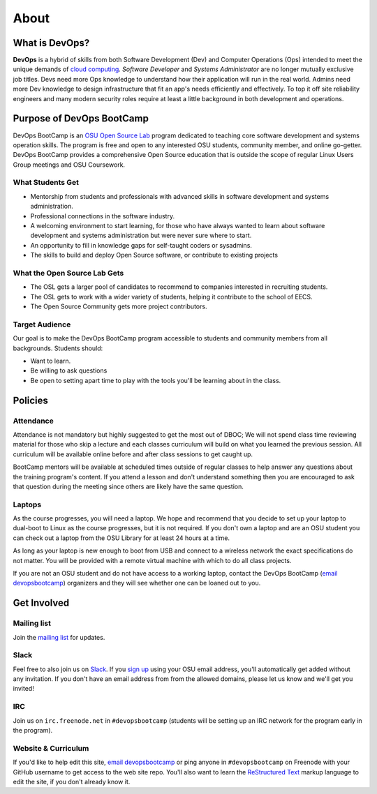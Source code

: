 .. _about:


About
=====


What is DevOps?
---------------

**DevOps** is a hybrid of skills from both Software Development (Dev) and
Computer Operations (Ops) intended to meet the unique demands of `cloud
computing`_. *Software Developer* and *Systems Administrator* are no longer
mutually exclusive job titles. Devs need more Ops knowledge to understand how
their application will run in the real world. Admins need more Dev
knowledge to design infrastructure that fit an app's needs efficiently and
effectively. To top it off site reliability engineers and many modern
security roles require at least a little background in both development and
operations.

.. _cloud computing: https://en.wikipedia.org/wiki/Cloud_computing


Purpose of DevOps BootCamp
--------------------------

DevOps BootCamp is an `OSU Open Source Lab`_ program dedicated to teaching core
software development and systems operation skills. The program is free and open
to any interested OSU students, community member, and online go-getter. DevOps
BootCamp provides a comprehensive Open Source education that is outside the
scope of regular Linux Users Group meetings and OSU Coursework.

.. _OSU Open Source Lab: https://osuosl.org


What Students Get
~~~~~~~~~~~~~~~~~

* Mentorship from students and professionals with advanced skills in software
  development and systems administration.
* Professional connections in the software industry.
* A welcoming environment to start learning, for those who have always wanted
  to learn about software development and systems administration but were never
  sure where to start.
* An opportunity to fill in knowledge gaps for self-taught coders or sysadmins.
* The skills to build and deploy Open Source software, or contribute to
  existing projects


What the Open Source Lab Gets
~~~~~~~~~~~~~~~~~~~~~~~~~~~~~

* The OSL gets a larger pool of candidates to recommend to companies
  interested in recruiting students.
* The OSL gets to work with a wider variety of students, helping it contribute
  to the school of EECS.
* The Open Source Community gets more project contributors.


Target Audience
~~~~~~~~~~~~~~~

Our goal is to make the DevOps BootCamp program accessible to students and
community members from all backgrounds. Students should:

* Want to learn.
* Be willing to ask questions
* Be open to setting apart time to play with the tools you'll be learning about
  in the class.


Policies
--------


Attendance
~~~~~~~~~~


Attendance is not mandatory but highly suggested to get the most out of DBOC;
We will not spend class time reviewing material for those who skip a lecture
and each classes curriculum will build on what you learned the previous
session. All curriculum will be available online before and after class
sessions to get caught up.

BootCamp mentors will be available at scheduled times outside of regular
classes to help answer any questions about the training program's content. If
you attend a lesson and don't understand something then you are encouraged to
ask that question during the meeting since others are likely have the same
question.


Laptops
~~~~~~~

As the course progresses, you will need a laptop. We hope and recommend that
you decide to set up your laptop to dual-boot to Linux as the course
progresses, but it is not required. If you don't own a laptop and are an OSU
student you can check out a laptop from the OSU Library for at least 24 hours
at a time.

As long as your laptop is new enough to boot from USB and connect to a
wireless network the exact specifications do not matter. You will be provided
with a remote virtual machine with which to do all class projects.

If you are not an OSU student and do not have access to a working laptop,
contact the DevOps BootCamp (`email devopsbootcamp`_) organizers and they will
see whether one can be loaned out to you.

.. _contact:


Get Involved
------------


Mailing list
~~~~~~~~~~~~

Join the `mailing list`_ for updates.

.. _mailing list: http://lists.osuosl.org/mailman/listinfo/devops-bootcamp

Slack
~~~~~

Feel free to also join us on `Slack`_. If you `sign up`_ using your OSU email address, you'll automatically get added
without any invitation. If you don't have an email address from from the allowed domains, please let us know and we'll
get you invited!

.. _Slack: https://devopsbootcamp.slack.com
.. _sign up: https://join.slack.com/t/devopsbootcamp/signup

IRC
~~~

Join us on ``irc.freenode.net`` in ``#devopsbootcamp`` (students will be
setting up an IRC network for the program early in the program).

Website & Curriculum
~~~~~~~~~~~~~~~~~~~~

If you'd like to help edit this site, `email devopsbootcamp`_ or ping anyone in
``#devopsbootcamp`` on Freenode with your GitHub username to get access to the
web site repo.  You'll also want to learn the `ReStructured Text`_ markup
language to edit the site, if you don't already know it.

.. _email devopsbootcamp: mailto:devopsbootcamp@osuosl.org
.. _ReStructured Text: http://sphinx-doc.org/rest.html

